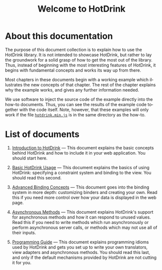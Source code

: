 #+TITLE: Welcome to HotDrink
#+LANGUAGE:  en
#+OPTIONS: H:2 author:nil creator:nil
#+HTML_HEAD_EXTRA: <script type="text/javascript" src="hotdrink.min.js"></script>
#+HTML_HEAD_EXTRA: <link rel="stylesheet" type="text/css" href="style.css"/>

* About this documentation

The purpose of this document collection is to explain how to use the HotDrink
library.  It is not intended to showcase HotDrink, but rather to lay the
groundwork for a solid grasp of how to get the most out of the library.  Thus,
instead of beginning with the most interesting features of HotDrink, it begins
with fundamental concepts and works its way up from there.

Most chapters in these documents begin with a working example which
illustrates the new concepts of that chapter.  The rest of the chapter
explains why the example works, and gives any further information needed.

We use software to inject the source code of the example directly into the
how-to documents.  Thus, you can see the results of the example code
together with the code itself.  Note, however, that these examples will only
work if the file [[file:hotdrink.min.js][=hotdrink.min.js=]] is in the same directory as the how-to.

* List of documents

1. [[file:intro.org][Introduction to HotDrink]] --- This document explains the basic concepts
   behind HotDrink and how to include it in your web application.  You should
   start here.

2. [[file:basics.org][Basic HotDrink Usage]] --- This document explains the basics of using
   HotDrink:  specifying a constraint system and binding to the view.  You
   should read this second.

3. [[file:binding.org][Advanced Binding Concepts]] --- This document goes into the binding system in
   more depth:  customizing binders and creating your own.  Read this if you
   need more control over how your data is displayed in the web page.

4. [[file:async.org][Asynchronous Methods]] --- This document explains HotDrink's support for
   asynchronous methods and how it can respond to unused values.  Read this if
   you need to write methods which run asynchronously or perform asynchronous
   server calls, or methods which may not use all of their inputs.

5. [[file:program.org][Programming Guide]] --- This document explains programming idioms used by
   HotDrink and gets you set up to write your own translators, view adapters
   and asynchronous methods.  You should read this last, and only if the
   default mechanisms provided by HotDrink are not cutting it for you.
